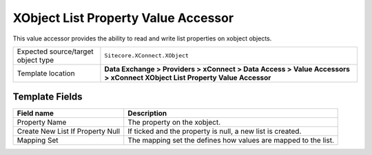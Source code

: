 XObject List Property Value Accessor
===================================================
This value accessor provides the ability to read and 
write list properties on xobject objects.

.. |object-type-label| replace:: Expected source/target object type
.. |object-type| replace:: ``Sitecore.XConnect.XObject``
.. |template-location| replace:: **Data Exchange > Providers > xConnect > Data Access > Value Accessors > xConnect XObject List Property Value Accessor**

+---------------------------+---------------------------------------------------------------------+
| |object-type-label|       | |object-type|                                                       |
+---------------------------+---------------------------------------------------------------------+
| Template location         | |template-location|                                                 |
+---------------------------+---------------------------------------------------------------------+

Template Fields
---------------------------------------------------

.. |property-name| replace:: The property on the xobject.
.. |create-label| replace:: Create New List If Property Null
.. |create| replace:: If ticked and the property is null, a new list is created.
.. |mapping-set| replace:: The mapping set the defines how values are mapped to the list.

+---------------------------+---------------------------------------------------------------------+
| Field name                | Description                                                         |
+===========================+=====================================================================+
| Property Name             | |property-name|                                                     |
+---------------------------+---------------------------------------------------------------------+
| |create-label|            | |create|                                                            |
+---------------------------+---------------------------------------------------------------------+
| Mapping Set               | |mapping-set|                                                       |
+---------------------------+---------------------------------------------------------------------+
